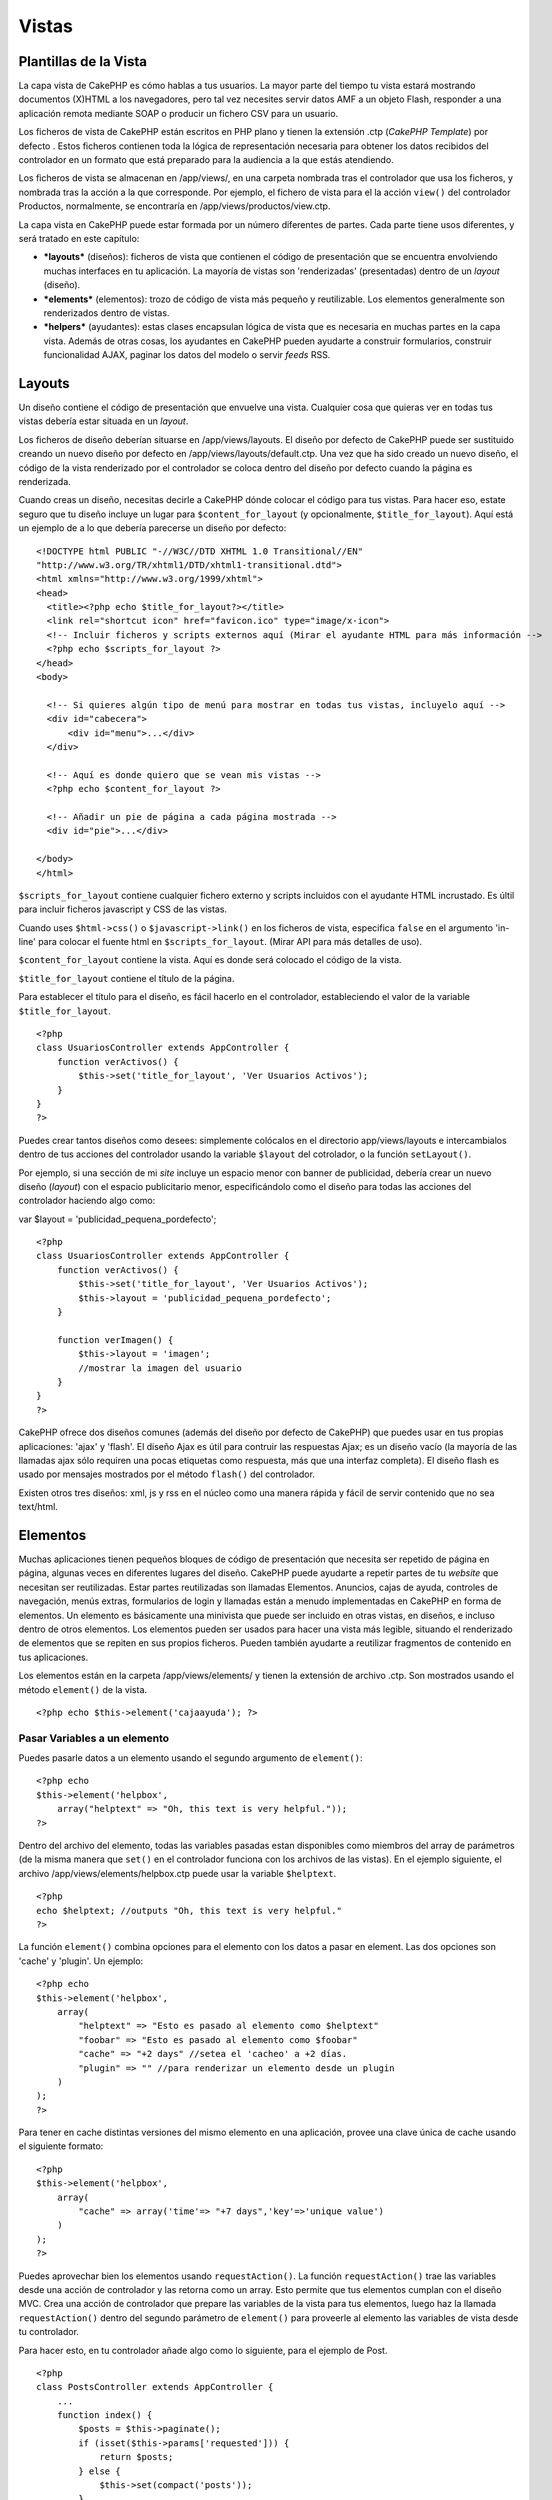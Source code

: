 Vistas
######

 

Plantillas de la Vista
======================

La capa vista de CakePHP es cómo hablas a tus usuarios. La mayor parte
del tiempo tu vista estará mostrando documentos (X)HTML a los
navegadores, pero tal vez necesites servir datos AMF a un objeto Flash,
responder a una aplicación remota mediante SOAP o producir un fichero
CSV para un usuario.

Los ficheros de vista de CakePHP están escritos en PHP plano y tienen la
extensión .ctp (*CakePHP Template*) por defecto . Estos ficheros
contienen toda la lógica de representación necesaria para obtener los
datos recibidos del controlador en un formato que está preparado para la
audiencia a la que estás atendiendo.

Los ficheros de vista se almacenan en /app/views/, en una carpeta
nombrada tras el controlador que usa los ficheros, y nombrada tras la
acción a la que corresponde. Por ejemplo, el fichero de vista para el la
acción ``view()`` del controlador Productos, normalmente, se encontraría
en /app/views/productos/view.ctp.

La capa vista en CakePHP puede estar formada por un número diferentes de
partes. Cada parte tiene usos diferentes, y será tratado en este
capítulo:

-  ***layouts*** (diseños): ficheros de vista que contienen el código de
   presentación que se encuentra envolviendo muchas interfaces en tu
   aplicación. La mayoría de vistas son 'renderizadas' (presentadas)
   dentro de un *layout* (diseño).
-  ***elements*** (elementos): trozo de código de vista más pequeño y
   reutilizable. Los elementos generalmente son renderizados dentro de
   vistas.
-  ***helpers*** (ayudantes): estas clases encapsulan lógica de vista
   que es necesaria en muchas partes en la capa vista. Además de otras
   cosas, los ayudantes en CakePHP pueden ayudarte a construir
   formularios, construir funcionalidad AJAX, paginar los datos del
   modelo o servir *feeds* RSS.

Layouts
=======

Un diseño contiene el código de presentación que envuelve una vista.
Cualquier cosa que quieras ver en todas tus vistas debería estar situada
en un *layout*.

Los ficheros de diseño deberían situarse en /app/views/layouts. El
diseño por defecto de CakePHP puede ser sustituido creando un nuevo
diseño por defecto en /app/views/layouts/default.ctp. Una vez que ha
sido creado un nuevo diseño, el código de la vista renderizado por el
controlador se coloca dentro del diseño por defecto cuando la página es
renderizada.

Cuando creas un diseño, necesitas decirle a CakePHP dónde colocar el
código para tus vistas. Para hacer eso, estate seguro que tu diseño
incluye un lugar para ``$content_for_layout`` (y opcionalmente,
``$title_for_layout``). Aquí está un ejemplo de a lo que debería
parecerse un diseño por defecto:

::

    <!DOCTYPE html PUBLIC "-//W3C//DTD XHTML 1.0 Transitional//EN"
    "http://www.w3.org/TR/xhtml1/DTD/xhtml1-transitional.dtd">
    <html xmlns="http://www.w3.org/1999/xhtml">
    <head>
      <title><?php echo $title_for_layout?></title>
      <link rel="shortcut icon" href="favicon.ico" type="image/x-icon">
      <!-- Incluir ficheros y scripts externos aquí (Mirar el ayudante HTML para más información -->
      <?php echo $scripts_for_layout ?>
    </head>
    <body>

      <!-- Si quieres algún tipo de menú para mostrar en todas tus vistas, incluyelo aquí -->
      <div id="cabecera">
          <div id="menu">...</div>
      </div>

      <!-- Aquí es donde quiero que se vean mis vistas -->
      <?php echo $content_for_layout ?>

      <!-- Añadir un pie de página a cada página mostrada -->
      <div id="pie">...</div>

    </body>
    </html>

``$scripts_for_layout`` contiene cualquier fichero externo y scripts
incluidos con el ayudante HTML incrustado. Es últil para incluir
ficheros javascript y CSS de las vistas.

Cuando uses ``$html->css()`` o ``$javascript->link()`` en los ficheros
de vista, especifica ``false`` en el argumento 'in-line' para colocar el
fuente html en ``$scripts_for_layout``. (Mirar API para más detalles de
uso).

``$content_for_layout`` contiene la vista. Aquí es donde será colocado
el código de la vista.

``$title_for_layout`` contiene el título de la página.

Para establecer el título para el diseño, es fácil hacerlo en el
controlador, estableciendo el valor de la variable
``$title_for_layout``.

::

    <?php
    class UsuariosController extends AppController {
        function verActivos() {
            $this->set('title_for_layout', 'Ver Usuarios Activos');
        }
    }
    ?>

Puedes crear tantos diseños como desees: simplemente colócalos en el
directorio app/views/layouts e intercambialos dentro de tus acciones del
controlador usando la variable ``$layout`` del cotrolador, o la función
``setLayout()``.

Por ejemplo, si una sección de mi *site* incluye un espacio menor con
banner de publicidad, debería crear un nuevo diseño (*layout*) con el
espacio publicitario menor, especificándolo como el diseño para todas
las acciones del controlador haciendo algo como:

var $layout = 'publicidad\_pequena\_pordefecto';

::

    <?php
    class UsuariosController extends AppController {
        function verActivos() {
            $this->set('title_for_layout', 'Ver Usuarios Activos');
            $this->layout = 'publicidad_pequena_pordefecto';
        }

        function verImagen() {
            $this->layout = 'imagen';
            //mostrar la imagen del usuario
        }
    }
    ?>

CakePHP ofrece dos diseños comunes (además del diseño por defecto de
CakePHP) que puedes usar en tus propias aplicaciones: 'ajax' y 'flash'.
El diseño Ajax es útil para contruir las respuestas Ajax; es un diseño
vacío (la mayoría de las llamadas ajax sólo requiren una pocas etiquetas
como respuesta, más que una interfaz completa). El diseño flash es usado
por mensajes mostrados por el método ``flash()`` del controlador.

Existen otros tres diseños: xml, js y rss en el núcleo como una manera
rápida y fácil de servir contenido que no sea text/html.

Elementos
=========

Muchas aplicaciones tienen pequeños bloques de código de presentación
que necesita ser repetido de página en página, algunas veces en
diferentes lugares del diseño. CakePHP puede ayudarte a repetir partes
de tu *website* que necesitan ser reutilizadas. Estar partes
reutilizadas son llamadas Elementos. Anuncios, cajas de ayuda, controles
de navegación, menús extras, formularios de login y llamadas están a
menudo implementadas en CakePHP en forma de elementos. Un elemento es
básicamente una minivista que puede ser incluido en otras vistas, en
diseños, e incluso dentro de otros elementos. Los elementos pueden ser
usados para hacer una vista más legible, situando el renderizado de
elementos que se repiten en sus propios ficheros. Pueden también
ayudarte a reutilizar fragmentos de contenido en tus aplicaciones.

Los elementos están en la carpeta /app/views/elements/ y tienen la
extensión de archivo .ctp. Son mostrados usando el método ``element()``
de la vista.

::

    <?php echo $this->element('cajaayuda'); ?>

Pasar Variables a un elemento
-----------------------------

Puedes pasarle datos a un elemento usando el segundo argumento de
``element()``:

::

    <?php echo
    $this->element('helpbox', 
        array("helptext" => "Oh, this text is very helpful."));
    ?>

Dentro del archivo del elemento, todas las variables pasadas estan
disponibles como miembros del array de parámetros (de la misma manera
que ``set()`` en el controlador funciona con los archivos de las
vistas). En el ejemplo siguiente, el archivo
/app/views/elements/helpbox.ctp puede usar la variable ``$helptext``.

::

    <?php
    echo $helptext; //outputs "Oh, this text is very helpful."
    ?>

La función ``element()`` combina opciones para el elemento con los datos
a pasar en element. Las dos opciones son 'cache' y 'plugin'. Un ejemplo:

::

    <?php echo
    $this->element('helpbox', 
        array(
            "helptext" => "Esto es pasado al elemento como $helptext"
            "foobar" => "Esto es pasado al elemento como $foobar"
            "cache" => "+2 days" //setea el 'cacheo' a +2 días.
            "plugin" => "" //para renderizar un elemento desde un plugin
        )
    );
    ?>

Para tener en cache distintas versiones del mismo elemento en una
aplicación, provee una clave única de cache usando el siguiente formato:

::

    <?php
    $this->element('helpbox',
        array(
            "cache" => array('time'=> "+7 days",'key'=>'unique value')
        )
    );
    ?>

Puedes aprovechar bien los elementos usando ``requestAction()``. La
función ``requestAction()`` trae las variables desde una acción de
controlador y las retorna como un array. Esto permite que tus elementos
cumplan con el diseño MVC. Crea una acción de controlador que prepare
las variables de la vista para tus elementos, luego haz la llamada
``requestAction()`` dentro del segundo parámetro de ``element()`` para
proveerle al elemento las variables de vista desde tu controlador.

Para hacer esto, en tu controlador añade algo como lo siguiente, para el
ejemplo de Post.

::

    <?php
    class PostsController extends AppController {
        ...
        function index() {
            $posts = $this->paginate();
            if (isset($this->params['requested'])) {
                return $posts;
            } else {
                $this->set(compact('posts'));
            }
        }
    }
    ?>

Ahora en el elemento podemos acceder el modelo de posts paginados. Para
tener los últimos cinco posts en una lista ordenada deberíamos hacer lo
siguiente:

::

    <h2>Latest Posts</h2>
    <?php $posts = $this->requestAction('posts/index/sort:created/order:asc/limit:5'); ?>
    <?php foreach($posts as $post): ?>
    <ol>
        <li><?php echo $post['Post']['title']; ?></li>
    </ol>
    <?php endforeach; ?>

Cache de Elements
-----------------

Puedes aprovechar el cache de vistas de CakePHP si aportas un parámetro
'cache'. Si lo ajustas a true, mantendrá en cache durante un día. De
otro modo, puedes ajustar tiempos de caducidad alternativos. Lee
`Cache </es/view/156/caching>`_ para más información sobre cómo fijar la
caducidad.

::

    <?php echo $this->element('helpbox', array('cache' => true)); ?>

Si dibujas el mismo elemento más de una vez en una vista y tienes el
cache activado, asegúrate de ajustar el parámetro 'key' con un nombre
diferente cada vez. Esto evitará que cada sucesiva llamada sobreescriba
el resultado almacenado en cache de la anterior llamada element(). Por
ejemplo:

::

    <?php
    echo $this->element('helpbox', array('cache' => array('key' => 'first_use', 'time' => '+1 day'), 'var' => $var));

    echo $this->element('helpbox', array('cache' => array('key' => 'second_use', 'time' => '+1 day'), 'var' => $differentVar));
    ?>

Lo anterior asegura que ambos elementos son almacenados en cache de
forma separada.

Utilizar Elements de un Plugin
------------------------------

Si estás usando un plugin y deseas usar elements dentro de ese plugin,
simplemente especifica el parámetro plugin. Si la vista está siendo
dibujada para un controlador/acción de un plugin, se usará el elemento
del plugin. Si el elemento no existe en el plugin, se buscará en la
carpeta APP principal.

::

    <?php echo $this->element('helpbox', array('plugin' => 'pluginname')); ?>

Métodos de la vista
===================

Los métodos de la Vista están disponibles para todos los archivos de
vistas, elementos y plantillas. Para llamar a cualquier método de la
vista utilice: ``$this->method()``

set()
-----

``set(string $var, mixed $value)``

Las Vistas tienen un metodo ``set()`` que es análogo al ``set()``
encontrado en los objetos *Controller*. Te permite agregar variables al
`viewVars <#>`_. Usando set() desde tu archivo de vista, agregará las
variables a la capa (*layout*) y elementos (*elements*) que luego serán
renderizados. Ver
`Controller::set() </es/view/57/Controller-Methods#set-427>`_ para mas
información en el uso de set().

En tu archivo vista puedes hacer

::

        $this->set('activeMenuButton', 'posts');

Luego en tu capa (*layout*) la variable ``$activeMenuButton`` estará
disponible y contendrá el valor: 'posts'.

getVar()
--------

``getVar(string $var)``

Obtiene el valor de la viewVar con el nombre $var

getVars()
---------

``getVars()``

Obtiene una lista con todas las variables disponibles en el ámbito de la
vista actual. Devuelve un arreglo con los nombres de las variables.

error()
-------

``error(int $code, string $name, string $message)``

Displays an error page to the user. Uses layouts/error.ctp to render the
page.

::

        $this->error(404, 'Not found', 'This page was not found, sorry');

This will render an error page with the title and messages specified.
Its important to note that script execution is not stopped by
``View::error()`` So you will have to stop code execution yourself if
you want to halt the script.

element()
---------

``element(string $elementPath, array $data, bool $loadHelpers)``

Renders an element or view partial. See the section on `View
Elements </es/view/1081/Elements>`_ for more information and examples.

uuid
----

``uuid(string $object, mixed $url)``

Generates a unique non-random DOM ID for an object, based on the object
type and url. This method is often used by helpers that need to generate
unique DOM ID's for elements such as the AjaxHelper.

::

        $uuid = $this->uuid('form', array('controller' => 'posts', 'action' => 'index'));
        //$uuid contains 'form0425fe3bad'

addScript()
-----------

``addScript(string $name, string $content)``

Adds content to the internal scripts buffer. This buffer is made
available in the layout as ``$scripts_for_layout``. This method is
helpful when creating helpers that need to add javascript or css
directly to the layout. Keep in mind that scripts added from the layout,
or elements in the layout will not be added to ``$scripts_for_layout``.
This method is most often used from inside helpers, like the
`Javascript </es/view/1450/Javascript>`_ and
`Html </es/view/1434/HTML>`_ Helpers.

Temas
=====

Puedes aprovechar los temas (themes), haciendo sencillo el cambio de la
apariencia de tu página de una forma rápida y fácil.

Para usar los temas, necesitas decirle a tu controlador que use la clase
``ThemeView`` en lugar de la clase por defecto ``View``.

::

    class ExampleController extends AppController {
        var $view = 'Theme';
    }

Para declarar qué tema usar por defecto, especifica el nombre del tema
en tu controlador.

::

    class ExampleController extends AppController {
        var $view = 'Theme';
        var $theme = 'ejemplo';
    }

También puedes setear o cambiar el nombre del tema dentro de una acción
o en las funciones de *callback* ``beforeFilter()`` o
``beforeRender()``.

::

    $this->theme = 'otro_ejemplo';

Los archivos de vista de los temas deben estar dentro de la carpeta
*/app/views/themed/* . Dentro de la carpeta *themed*, crea una carpeta
usando el nombre de tu tema. Después de eso, la estructura de carpetas
dentro de /app[STRIKEOUT:]/views/themed/example/ es exactamente igual a
/app/views/.

Por ejemplo, el archivo de vista de una acción de edición de un
controlador de Posts estaría ubicado en
/app/views/themed/example/posts/edit.ctp. Los archivos de Layout
estarían en /app/views/themed/example/layouts/.

Si un archivo de vista no puede ser encontrado en el tema, CakePHP
tratará de localizarlo en la carpeta /app/views/. De esta forma, puedes
crear archivos de vista maestros y simplemente sobreescribirlos según
cada caso dentro de la carpeta de tu tema.

Si tienes archivos CSS o JavaScript que son específicos para tu tema,
puedes almacenarlos en una carpeta de tema dentro de la
carpeta\ *webroot/*. Por ejemplo, tus hojas de estilo serían almacenadas
en /app/webroot/themed/example/css/ y tus archivos JavaScript estarían
en /app/webroot/themed/example/js/.

Todos los helpers de CakePHP son concientes de los temas y crearán las
rutas correctas automáticamente. Como con los archivos de vistas, si un
archivo no está en la carpeta del tema, se ubicará por defecto en la
carpeta *webroot* principal.

Increasing performance of plugin and theme assets
-------------------------------------------------

Its a well known fact that serving assets through PHP is guaranteed to
be slower than serving those assets without invoking PHP. And while the
core team has taken steps to make plugin and theme asset serving as fast
as possible, there may be situations where more performance is required.
In these situations its recommended that you either symlink or copy out
plugin/theme assets to directories in ``app/webroot`` with paths
matching those used by cakephp.

-  ``app/plugins/debug_kit/webroot/js/my_file.js`` becomes
   ``app/webroot/debug_kit/js/my_file.js``
-  ``app/views/themed/navy/webroot/css/navy.css`` becomes
   ``app/webroot/theme/navy/css/navy.css``

Vistas de Medios
================

Las vistas de medios te permiten enviar archivos binarios al usuario.
Por ejemplo, puedes querer tener un directorio de archivos fuera de la
carpeta /webroot para prevenir que los usuarios tengan acceso directo a
ellos. Puedes usar vistas Media para traer el archivo desde una carpeta
especial dentro de /app/, pudiendo hacer autenticación antes de entregar
el archivo al usuario.

Para usar vistas Media, necesitas decirle a tu controlador que use la
clase ``MediaView`` en vez de la clase por defecto ``View``. Después de
esto, sólo pasa los parámetros adicionales para especificar dónde está
ubicado tu archivo.

::

    class EjemploController extends AppController {
        function download () {
            $this->view = 'Media';
            $params = array(
                  'id' => 'ejemplo.zip',
                  'name' => 'ejemplo',
                  'download' => true,
                  'extension' => 'zip',
                  'path' => 'files' . DS
           );
           $this->set($params);
        }
    }

+--------------+-----------------------------------------------------------------------------------------------------------------------------------------------------------------------------+
| Parámetros   | Descripción                                                                                                                                                                 |
+==============+=============================================================================================================================================================================+
| id           | El *ID* es el nombre del archivo tal como está en el servidor, incluyendo su extensión.                                                                                     |
+--------------+-----------------------------------------------------------------------------------------------------------------------------------------------------------------------------+
| name         | El nombre (*name*) te permite especificar un nombre de archivo alternativo para ser enviado al usuario. Especifica el nombre sin la extensión del archivo.                  |
+--------------+-----------------------------------------------------------------------------------------------------------------------------------------------------------------------------+
| download     | Un valor booleano que indica si los encabezados deben forzar la descarga.                                                                                                   |
+--------------+-----------------------------------------------------------------------------------------------------------------------------------------------------------------------------+
| extension    | La extensión del archivo. Esto se compara con una lista interna de tipos MIME aceptados. Si el tipo MIME especificado no está en la lista, el archivo no será descargado.   |
+--------------+-----------------------------------------------------------------------------------------------------------------------------------------------------------------------------+
| path         | El nombre del archivo, incluyendo el separador del directorio final. La ruta (*path* es relativa a la carpeta app/.                                                         |
+--------------+-----------------------------------------------------------------------------------------------------------------------------------------------------------------------------+
| mimeType     | Un arreglo con tipos MIME adicionales que serán mezclados con la lista interna de tipos MIME aceptados.                                                                     |
+--------------+-----------------------------------------------------------------------------------------------------------------------------------------------------------------------------+

